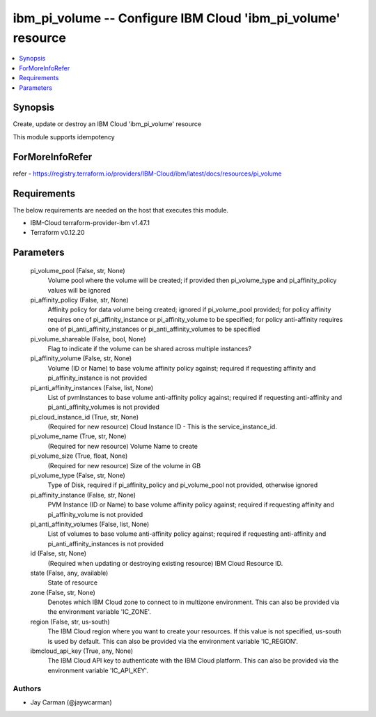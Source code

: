 
ibm_pi_volume -- Configure IBM Cloud 'ibm_pi_volume' resource
=============================================================

.. contents::
   :local:
   :depth: 1


Synopsis
--------

Create, update or destroy an IBM Cloud 'ibm_pi_volume' resource

This module supports idempotency


ForMoreInfoRefer
----------------
refer - https://registry.terraform.io/providers/IBM-Cloud/ibm/latest/docs/resources/pi_volume

Requirements
------------
The below requirements are needed on the host that executes this module.

- IBM-Cloud terraform-provider-ibm v1.47.1
- Terraform v0.12.20



Parameters
----------

  pi_volume_pool (False, str, None)
    Volume pool where the volume will be created; if provided then pi_volume_type and pi_affinity_policy values will be ignored


  pi_affinity_policy (False, str, None)
    Affinity policy for data volume being created; ignored if pi_volume_pool provided; for policy affinity requires one of pi_affinity_instance or pi_affinity_volume to be specified; for policy anti-affinity requires one of pi_anti_affinity_instances or pi_anti_affinity_volumes to be specified


  pi_volume_shareable (False, bool, None)
    Flag to indicate if the volume can be shared across multiple instances?


  pi_affinity_volume (False, str, None)
    Volume (ID or Name) to base volume affinity policy against; required if requesting affinity and pi_affinity_instance is not provided


  pi_anti_affinity_instances (False, list, None)
    List of pvmInstances to base volume anti-affinity policy against; required if requesting anti-affinity and pi_anti_affinity_volumes is not provided


  pi_cloud_instance_id (True, str, None)
    (Required for new resource) Cloud Instance ID - This is the service_instance_id.


  pi_volume_name (True, str, None)
    (Required for new resource) Volume Name to create


  pi_volume_size (True, float, None)
    (Required for new resource) Size of the volume in GB


  pi_volume_type (False, str, None)
    Type of Disk, required if pi_affinity_policy and pi_volume_pool not provided, otherwise ignored


  pi_affinity_instance (False, str, None)
    PVM Instance (ID or Name) to base volume affinity policy against; required if requesting affinity and pi_affinity_volume is not provided


  pi_anti_affinity_volumes (False, list, None)
    List of volumes to base volume anti-affinity policy against; required if requesting anti-affinity and pi_anti_affinity_instances is not provided


  id (False, str, None)
    (Required when updating or destroying existing resource) IBM Cloud Resource ID.


  state (False, any, available)
    State of resource


  zone (False, str, None)
    Denotes which IBM Cloud zone to connect to in multizone environment. This can also be provided via the environment variable 'IC_ZONE'.


  region (False, str, us-south)
    The IBM Cloud region where you want to create your resources. If this value is not specified, us-south is used by default. This can also be provided via the environment variable 'IC_REGION'.


  ibmcloud_api_key (True, any, None)
    The IBM Cloud API key to authenticate with the IBM Cloud platform. This can also be provided via the environment variable 'IC_API_KEY'.













Authors
~~~~~~~

- Jay Carman (@jaywcarman)

